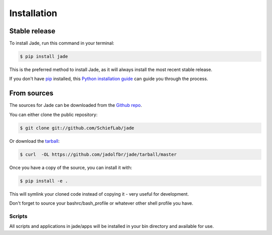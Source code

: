 .. highlight:: shell

============
Installation
============


Stable release
--------------

To install Jade, run this command in your terminal:

.. code-block:: console

    $ pip install jade

This is the preferred method to install Jade, as it will always install the most recent stable release.

If you don't have `pip`_ installed, this `Python installation guide`_ can guide
you through the process.

.. _pip: https://pip.pypa.io
.. _Python installation guide: http://docs.python-guide.org/en/latest/starting/installation/


From sources
------------

The sources for Jade can be downloaded from the `Github repo`_.

You can either clone the public repository:

.. code-block:: console

    $ git clone git://github.com/SchiefLab/jade

Or download the `tarball`_:

.. code-block:: console

    $ curl  -OL https://github.com/jadolfbr/jade/tarball/master

Once you have a copy of the source, you can install it with:

.. code-block:: console

    $ pip install -e . 

This will symlink your cloned code instead of copying it - very useful for development. 

Don't forget to source your bashrc/bash_profile or whatever other shell profile you have. 

Scripts
=======

All scripts and applications in jade/apps will be installed in your bin directory and available for use. 


.. _Github repo: https://github.com/SchiefLab/Jade
.. _tarball: https://github.com/SchiefLab/Jade/tarball/master
